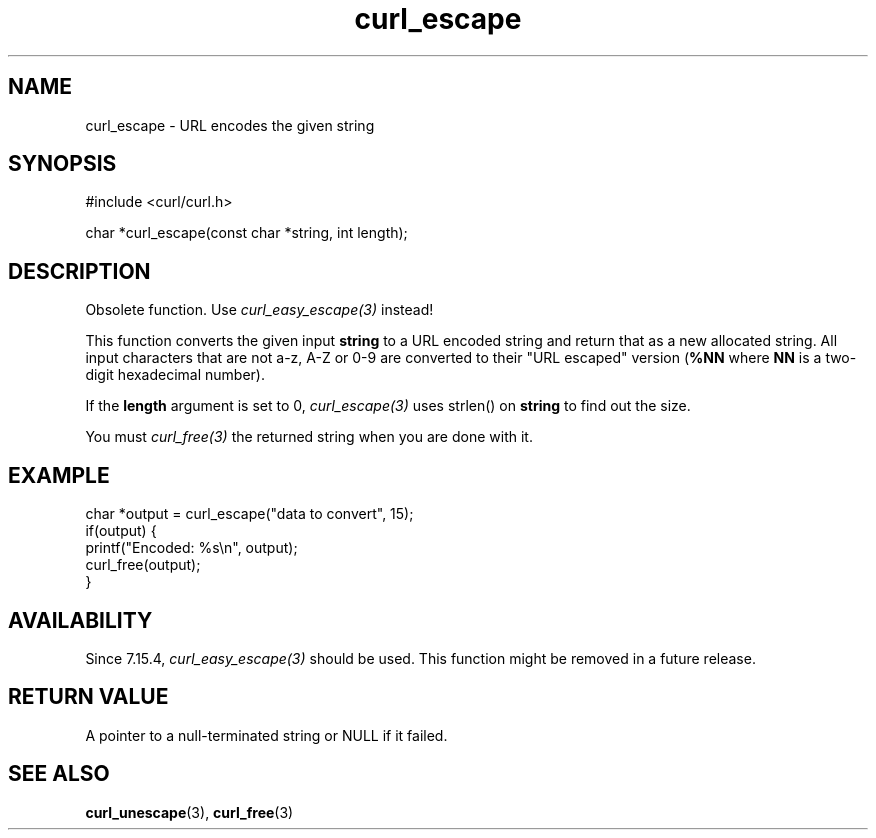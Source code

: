 .\" **************************************************************************
.\" *                                  _   _ ____  _
.\" *  Project                     ___| | | |  _ \| |
.\" *                             / __| | | | |_) | |
.\" *                            | (__| |_| |  _ <| |___
.\" *                             \___|\___/|_| \_\_____|
.\" *
.\" * Copyright (C) Daniel Stenberg, <daniel@haxx.se>, et al.
.\" *
.\" * This software is licensed as described in the file COPYING, which
.\" * you should have received as part of this distribution. The terms
.\" * are also available at https://curl.se/docs/copyright.html.
.\" *
.\" * You may opt to use, copy, modify, merge, publish, distribute and/or sell
.\" * copies of the Software, and permit persons to whom the Software is
.\" * furnished to do so, under the terms of the COPYING file.
.\" *
.\" * This software is distributed on an "AS IS" basis, WITHOUT WARRANTY OF ANY
.\" * KIND, either express or implied.
.\" *
.\" * SPDX-License-Identifier: curl
.\" *
.\" **************************************************************************
.TH curl_escape 3 "6 March 2002" "libcurl" "libcurl"
.SH NAME
curl_escape - URL encodes the given string
.SH SYNOPSIS
.nf
#include <curl/curl.h>

char *curl_escape(const char *string, int length);
.fi
.SH DESCRIPTION
Obsolete function. Use \fIcurl_easy_escape(3)\fP instead!

This function converts the given input \fBstring\fP to a URL encoded string
and return that as a new allocated string. All input characters that are not
a-z, A-Z or 0-9 are converted to their "URL escaped" version (\fB%NN\fP where
\fBNN\fP is a two-digit hexadecimal number).

If the \fBlength\fP argument is set to 0, \fIcurl_escape(3)\fP uses strlen()
on \fBstring\fP to find out the size.

You must \fIcurl_free(3)\fP the returned string when you are done with it.
.SH EXAMPLE
.nf
char *output = curl_escape("data to convert", 15);
if(output) {
  printf("Encoded: %s\\n", output);
  curl_free(output);
}
.fi
.SH AVAILABILITY
Since 7.15.4, \fIcurl_easy_escape(3)\fP should be used. This function might be
removed in a future release.
.SH RETURN VALUE
A pointer to a null-terminated string or NULL if it failed.
.SH "SEE ALSO"
.BR curl_unescape (3),
.BR curl_free (3)
